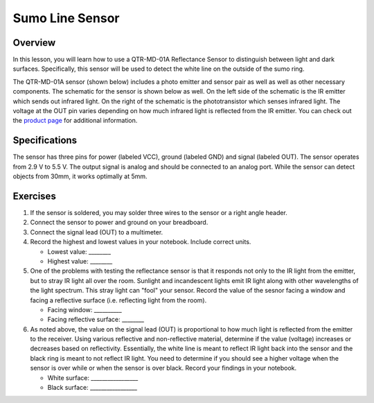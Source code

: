 Sumo Line Sensor
======================

Overview
--------

In this lesson, you will learn how to use a QTR-MD-01A Reflectance Sensor to distinguish between light and dark surfaces. Specifically, this sensor will be used to detect the white line on the outside of the sumo ring.

.. image:: images/sumoring.PNG
      :width: 400px

The QTR-MD-01A sensor (shown below) includes a photo emitter and sensor pair as well as well as other necessary components. The schematic for the sensor is shown below as well. On the left side of the schematic is the IR emitter which sends out infrared light. On the right of the schematic is the phototransistor which senses infrared light. The voltage at the OUT pin varies depending on how much infrared light is reflected from the IR emitter. You can check out the `product page <https://www.pololu.com/product/2458>`__  for additional information. 

.. image:: images/linesensor.PNG
      :width: 400px

.. image:: images/linesensorschematic.PNG
      :width: 400px
      
Specifications
-------
The sensor has three pins for power (labeled VCC), ground (labeled GND) and signal (labeled OUT). The sensor operates from 2.9 V to 5.5 V. The output signal is analog and should be connected to an analog port. While the sensor can detect objects from 30mm, it works optimally at 5mm.

Exercises
--------
#. If the sensor is soldered, you may solder three wires to the sensor or a right angle header. 
#. Connect the sensor to power and ground on your breadboard.
#. Connect the signal lead (OUT) to a multimeter.
#. Record the highest and lowest values in your notebook. Include correct units.

   - Lowest value: ________
   
   - Highest value: ________
   
#. One of the problems with testing the reflectance sensor is that it responds not only to the IR light from the emitter, but to stray IR light all over the room. Sunlight and incandescent lights emit IR light along with other wavelengths of the light spectrum. This stray light can "fool" your sensor. Record the value of the sesnor facing a window and facing a reflective surface (i.e. reflecting light from the room).

   - Facing window: __________
   
   - Facing reflective surface: ________

#. As noted above, the value on the signal lead (OUT) is proportional to how much light is reflected from the emitter to the receiver. Using various reflective and non-reflective material, determine if the value (voltage) increases or decreases based on reflectivity. Essentially, the white line is meant to reflect IR light back into the sensor and the black ring is meant to not reflect IR light. You need to determine if you should see a higher voltage when the sensor is over while or when the sensor is over black. Record your findings in your notebook.

   - White surface: _________________
   
   - Black surface: _________________
   


